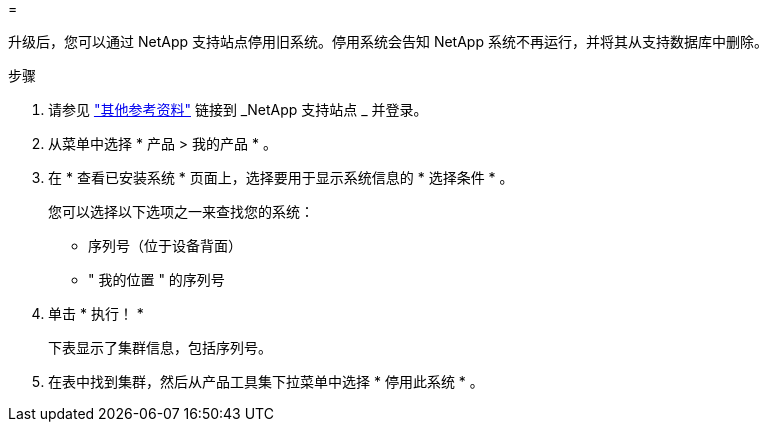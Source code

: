 = 


升级后，您可以通过 NetApp 支持站点停用旧系统。停用系统会告知 NetApp 系统不再运行，并将其从支持数据库中删除。

.步骤
. 请参见 link:other_references.html["其他参考资料"] 链接到 _NetApp 支持站点 _ 并登录。
. 从菜单中选择 * 产品 > 我的产品 * 。
. 在 * 查看已安装系统 * 页面上，选择要用于显示系统信息的 * 选择条件 * 。
+
您可以选择以下选项之一来查找您的系统：

+
** 序列号（位于设备背面）
** " 我的位置 " 的序列号


. 单击 * 执行！ *
+
下表显示了集群信息，包括序列号。

. 在表中找到集群，然后从产品工具集下拉菜单中选择 * 停用此系统 * 。


